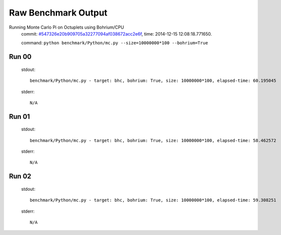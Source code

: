 
Raw Benchmark Output
====================

Running Monte Carlo Pi on Octuplets using Bohrium/CPU
    commit: `#547326e20b909705a32277094af038672acc2e6f <https://bitbucket.org/bohrium/bohrium/commits/547326e20b909705a32277094af038672acc2e6f>`_,
    time: 2014-12-15 12:08:18.771650.

    command: ``python benchmark/Python/mc.py --size=10000000*100 --bohrium=True``

Run 00
~~~~~~
    stdout::

        benchmark/Python/mc.py - target: bhc, bohrium: True, size: 10000000*100, elapsed-time: 60.195045
        

    stderr::

        N/A



Run 01
~~~~~~
    stdout::

        benchmark/Python/mc.py - target: bhc, bohrium: True, size: 10000000*100, elapsed-time: 58.462572
        

    stderr::

        N/A



Run 02
~~~~~~
    stdout::

        benchmark/Python/mc.py - target: bhc, bohrium: True, size: 10000000*100, elapsed-time: 59.308251
        

    stderr::

        N/A



